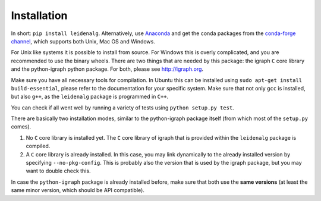 Installation
============

In short: ``pip install leidenalg``.
Alternatively, use `Anaconda <https://www.anaconda.com/distribution/>`_ and get
the conda packages from the `conda-forge channel
<https://anaconda.org/conda-forge/leidenalg>`_, which supports both Unix, Mac OS and
Windows.

For Unix like systems it is possible to install from source. For Windows this is
overly complicated, and you are recommended to use the binary wheels. There are
two things that are needed by this package: the igraph ``C`` core library and
the python-igraph python package. For both, please see http://igraph.org. 

Make sure you have all necessary tools for compilation. In Ubuntu this can be
installed using ``sudo apt-get install build-essential``, please refer to the
documentation for your specific system.  Make sure that not only ``gcc`` is
installed, but also ``g++``, as the ``leidenalg`` package is programmed in ``C++``.

You can check if all went well by running a variety of tests using ``python
setup.py test``.

There are basically two installation modes, similar to the python-igraph package
itself (from which most of the ``setup.py`` comes).

1. No ``C`` core library is installed yet. The ``C`` core
   library of igraph that is provided within the ``leidenalg`` package is
   compiled.
2. A ``C`` core library is already installed. In this case, you may link
   dynamically to the already installed version by specifying
   ``--no-pkg-config``. This is probably also the version that is used by the
   igraph package, but you may want to double check this.

In case the ``python-igraph`` package is already installed before, make sure that
both use the **same versions** (at least the same minor version, which should be
API compatible).